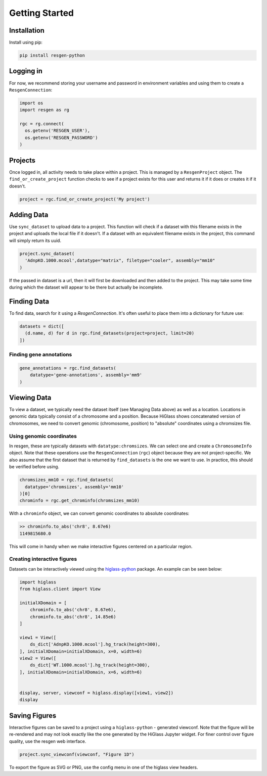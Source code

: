 Getting Started
################


Installation
-------------

Install using pip:


.. code-block:: bash

    pip install resgen-python

Logging in
----------

For now, we recommend storing your username and password in environment variables and using them to create a ``ResgenConnection``:

.. code-block:: python

  import os
  import resgen as rg

  rgc = rg.connect(
    os.getenv('RESGEN_USER'),
    os.getenv('RESGEN_PASSWORD')
  )

Projects
--------

Once logged in, all activity needs to take place within a project. This is managed by a ``ResgenProject`` object. The ``find_or_create_project`` function checks to see if a project exists for this user and returns it if it does or creates it if it doesn't.

.. code-block:: python

  project = rgc.find_or_create_project('My project')

Adding Data
-----------

Use ``sync_dataset`` to upload data to a project. This function will check if a dataset with this filename exists in the project and uploads the local file if it doesn't. If a dataset with an equivalent filename exists in the project, this command will simply return its uuid.

.. code-block:: python

  project.sync_dataset(
    'AdnpKO.1000.mcool',datatype="matrix", filetype="cooler", assembly="mm10"
  )

If the passed in dataset is a url, then it will first be downloaded and then added to the project. This may take some
time during which the dataset will appear to be there but
actually be incomplete.

Finding Data
------------

To find data, search for it using a `ResgenConnection`. It's often useful to place them into a dictionary for future use:

.. code-block:: python

  datasets = dict([
    (d.name, d) for d in rgc.find_datasets(project=project, limit=20)
  ])


Finding gene annotations
^^^^^^^^^^^^^^^^^^^^^^^^

.. code-block:: python

  gene_annotations = rgc.find_datasets(
      datatype='gene-annotations', assembly='mm9'
  )

Viewing Data
------------

To view a dataset, we typically need the dataset itself (see Managing Data above) as well as a location. Locations in genomic data typically consist of a chromosome and a position. Because HiGlass shows concatenated version of chromosomes, we need to convert genomic (chromosome, position) to "absolute" coordinates using a chromsizes file.

Using genomic coordinates
^^^^^^^^^^^^^^^^^^^^^^^^^

In resgen, these are typically datasets with ``datatype:chromsizes``. We can select one and create a ``ChromosomeInfo`` object. Note that these operations use the ``ResgenConnection`` (``rgc``) object because they are not project-specific. We also assume that the first dataset that is returned by ``find_datasets`` is the one we want to use. In practice, this should be verified before using.

.. code-block:: python

  chromsizes_mm10 = rgc.find_datasets(
    datatype='chromsizes', assembly='mm10'
  )[0]
  chrominfo = rgc.get_chrominfo(chromsizes_mm10)

With a ``chrominfo`` object, we can convert genomic coordinates to absolute coordinates:

.. code-block:: python

  >> chrominfo.to_abs('chr8', 8.67e6)
  1149815680.0

This will come in handy when we make interactive figures centered on a particular region.

Creating interactive figures
^^^^^^^^^^^^^^^^^^^^^^^^^^^^

Datasets can be interactively viewed using the `higlass-python <https://docs-python.higlass.io>`_ package. An example can be seen below:

.. code-block:: python

  import higlass
  from higlass.client import View

  initialXDomain = [
      chrominfo.to_abs('chr8', 8.67e6),
      chrominfo.to_abs('chr8', 14.85e6)
  ]

  view1 = View([
      ds_dict['AdnpKO.1000.mcool'].hg_track(height=300),
  ], initialXDomain=initialXDomain, x=0, width=6)
  view2 = View([
      ds_dict['WT.1000.mcool'].hg_track(height=300),
  ], initialXDomain=initialXDomain, x=6, width=6)


  display, server, viewconf = higlass.display([view1, view2])
  display

Saving Figures
--------------

Interactive figures can be saved to a project using a ``higlass-python`` - generated viewconf. Note that the figure will be re-rendered and may not look exactly like the one generated by the HiGlass Jupyter widget. For finer control over figure quality, use the resgen web interface.

.. code-block:: python

  project.sync_viewconf(viewconf, "Figure 1D")

To export the figure as SVG or PNG, use the config menu in one of the higlass view headers.

